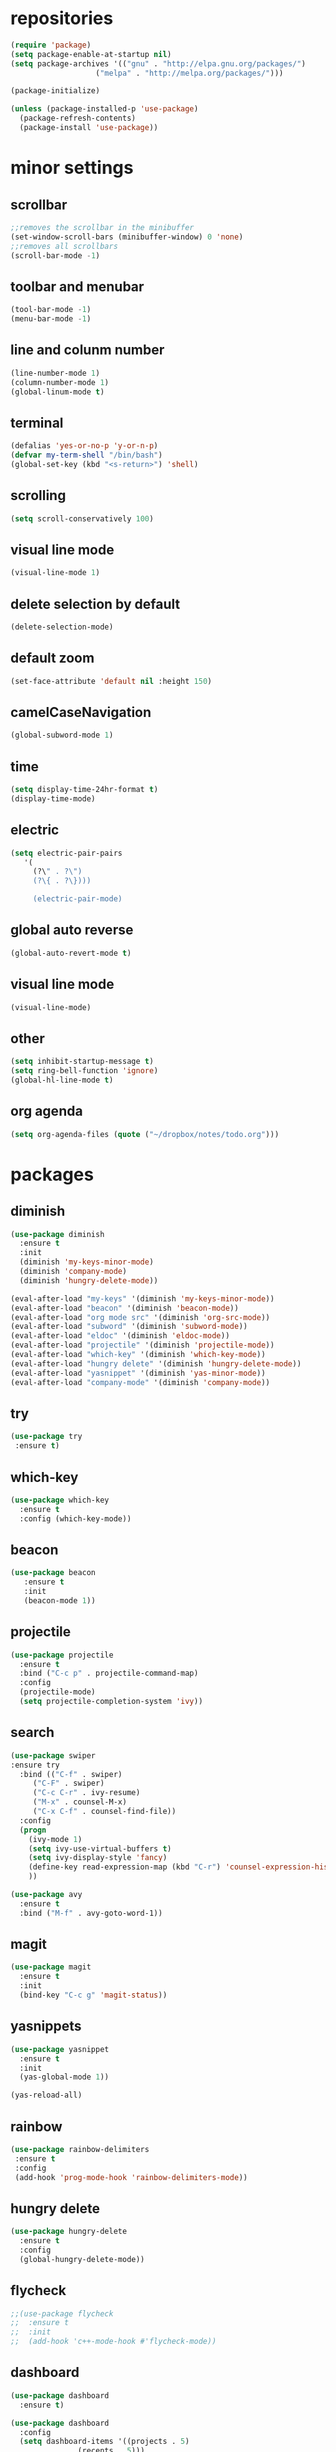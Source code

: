 * repositories
#+BEGIN_SRC emacs-lisp
  (require 'package)
  (setq package-enable-at-startup nil)
  (setq package-archives '(("gnu" . "http://elpa.gnu.org/packages/")
                     ("melpa" . "http://melpa.org/packages/")))

  (package-initialize)

  (unless (package-installed-p 'use-package)
    (package-refresh-contents)
    (package-install 'use-package))
#+END_SRC
* minor settings 
** scrollbar
   #+BEGIN_SRC emacs-lisp
   ;;removes the scrollbar in the minibuffer
   (set-window-scroll-bars (minibuffer-window) 0 'none)
   ;;removes all scrollbars
   (scroll-bar-mode -1)
   #+END_SRC
** toolbar and menubar
   #+BEGIN_SRC emacs-lisp
   (tool-bar-mode -1)
   (menu-bar-mode -1)
   #+END_SRC
** line and colunm number
   #+BEGIN_SRC emacs-lisp
   (line-number-mode 1)
   (column-number-mode 1)
   (global-linum-mode t)
   #+END_SRC
** terminal
   #+BEGIN_SRC emacs-lisp
   (defalias 'yes-or-no-p 'y-or-n-p)
   (defvar my-term-shell "/bin/bash")
   (global-set-key (kbd "<s-return>") 'shell)
    #+END_SRC
** scrolling
   #+BEGIN_SRC emacs-lisp
    (setq scroll-conservatively 100)
   #+END_SRC
** visual line mode
#+BEGIN_SRC emacs-lisp
(visual-line-mode 1)
#+END_SRC
** delete selection by default
   #+BEGIN_SRC emacs-lisp
   (delete-selection-mode)
  #+END_SRC
** default zoom 
   #+BEGIN_SRC emacs-lisp
   (set-face-attribute 'default nil :height 150)
   #+END_SRC
** camelCaseNavigation
   #+BEGIN_SRC emacs-lisp
   (global-subword-mode 1)
   #+END_SRC
** time
  #+BEGIN_SRC emacs-lisp
    (setq display-time-24hr-format t)
    (display-time-mode)
  #+END_SRC
** electric
  #+BEGIN_SRC emacs-lisp
   (setq electric-pair-pairs
  	  '(
  	    (?\" . ?\")
  	    (?\{ . ?\})))

	    (electric-pair-mode)			   
  #+END_SRC
** global auto reverse
    #+BEGIN_SRC emacs-lisp
    (global-auto-revert-mode t)
    #+END_SRC
** visual line mode
#+BEGIN_SRC emacs-lisp
(visual-line-mode)
#+END_SRC
** other
   #+BEGIN_SRC emacs-lisp
   (setq inhibit-startup-message t)
   (setq ring-bell-function 'ignore)
   (global-hl-line-mode t)
   #+END_SRC 
** org agenda
#+BEGIN_SRC emacs-lisp
(setq org-agenda-files (quote ("~/dropbox/notes/todo.org")))
#+END_SRC
* packages
** diminish
  #+BEGIN_SRC emacs-lisp
   (use-package diminish
     :ensure t
     :init
     (diminish 'my-keys-minor-mode)
     (diminish 'company-mode)
     (diminish 'hungry-delete-mode))

   (eval-after-load "my-keys" '(diminish 'my-keys-minor-mode))
   (eval-after-load "beacon" '(diminish 'beacon-mode))
   (eval-after-load "org mode src" '(diminish 'org-src-mode))
   (eval-after-load "subword" '(diminish 'subword-mode))
   (eval-after-load "eldoc" '(diminish 'eldoc-mode))
   (eval-after-load "projectile" '(diminish 'projectile-mode))
   (eval-after-load "which-key" '(diminish 'which-key-mode))
   (eval-after-load "hungry delete" '(diminish 'hungry-delete-mode))
   (eval-after-load "yasnippet" '(diminish 'yas-minor-mode))
   (eval-after-load "company-mode" '(diminish 'company-mode))
  #+END_SRC
** try
  #+BEGIN_SRC emacs-lisp
  (use-package try
   :ensure t)
  #+END_SRC
** which-key
#+BEGIN_SRC emacs-lisp
  (use-package which-key
    :ensure t
    :config (which-key-mode))
#+END_SRC
** beacon
  #+BEGIN_SRC emacs-lisp
  (use-package beacon
     :ensure t
     :init
     (beacon-mode 1))
  #+END_SRC
** projectile
  #+BEGIN_SRC emacs-lisp
    (use-package projectile
      :ensure t
      :bind ("C-c p" . projectile-command-map)
      :config
      (projectile-mode)
      (setq projectile-completion-system 'ivy))      

  #+END_SRC
** search
#+BEGIN_SRC emacs-lisp
  (use-package swiper
  :ensure try
    :bind (("C-f" . swiper)
	   ("C-F" . swiper)
	   ("C-c C-r" . ivy-resume)
	   ("M-x" . counsel-M-x)
	   ("C-x C-f" . counsel-find-file))
    :config
    (progn
      (ivy-mode 1)
      (setq ivy-use-virtual-buffers t)
      (setq ivy-display-style 'fancy)
      (define-key read-expression-map (kbd "C-r") 'counsel-expression-history)
      ))

  (use-package avy
    :ensure t
    :bind ("M-f" . avy-goto-word-1))
#+END_SRC
** magit
  #+BEGIN_SRC emacs-lisp
   (use-package magit
     :ensure t
     :init
     (bind-key "C-c g" 'magit-status))
  #+END_SRC
** yasnippets
  #+BEGIN_SRC emacs-lisp
   (use-package yasnippet
     :ensure t
     :init
     (yas-global-mode 1))
     
   (yas-reload-all)
  #+END_SRC
** rainbow
  #+BEGIN_SRC emacs-lisp
  (use-package rainbow-delimiters
   :ensure t
   :config 
   (add-hook 'prog-mode-hook 'rainbow-delimiters-mode))
  #+END_SRC
** hungry delete
  #+BEGIN_SRC emacs-lisp
   (use-package hungry-delete
     :ensure t
     :config
     (global-hungry-delete-mode))
  #+END_SRC
** flycheck
  #+BEGIN_SRC emacs-lisp
    ;;(use-package flycheck
    ;;  :ensure t
    ;;  :init 
    ;;  (add-hook 'c++-mode-hook #'flycheck-mode))
  #+END_SRC
** dashboard
  #+BEGIN_SRC emacs-lisp
    (use-package dashboard
      :ensure t)

    (use-package dashboard
      :config
      (setq dashboard-items '((projects . 5)
			       (recents . 5)))
      (setq dashboard-startup-banner 1)
      (dashboard-setup-startup-hook))
  #+END_SRC

** expand region
    #+BEGIN_SRC emacs-lisp
      (use-package expand-region
	:ensure t)
    #+END_SRC
** switch window
    #+BEGIN_SRC emacs-lisp
      (use-package switch-window
	:ensure t
	:config
	(setq switch-window-input-style 'minibuffer)
	(setq switch-window-increase 4)
	(setq switch-window-threshold 2)
	(setq switch-window-shortcut-style 'qwerty)
	(setq switch-window-qwerty-shortcut
	      '("a", "o", "e", "u", "i", "d", "h", "t", "n", "s"))
	:bind
	([remap other-window] . switch-window))
    #+END_SRC
** spaceline
    #+BEGIN_SRC emacs-lisp
      (use-package spaceline
	:ensure t
	:init
	(setq powerline-default-separator 'slant)
	:config
	(spaceline-emacs-theme)
	(spaceline-toggle-minor-modes-off)
	(spaceline-toggle-buffer-size-off)
	(spaceline-toggle-evil-state-on))
    #+END_SRC
** lua
#+BEGIN_SRC emacs-lisp
  (use-package lua-mode
    :ensure t)

  (add-to-list 'auto-mode-alist '("\\.lua$" . lua-mode))
  (add-to-list 'interpreter-mode-alist '("lua" . lua-mode))
#+END_SRC
* theme
#+BEGIN_SRC emacs-lisp
  (use-package doom-themes
    :ensure t
    :config
    (load-theme 'doom-one t))
#+END_SRC
* ido counsel ivy
#+BEGIN_SRC emacs-lisp
  (setq indo-enable-flex-matching t)
  (setq ido-everywhere t)
  (ido-mode 1)

  (defalias 'list-buffers 'ibuffer)
  (use-package counsel  
    :ensure t)

  (use-package ivy
    :ensure t
    :diminish (ivy-mode)
    :bind (("C-x b" . ivy-switch-buffer))
    :config
    (ivy-mode 1)
    (setq ivy-use-virtual-buffers t)
    (setq ivy-display-style 'fancy))
#+END_SRC
* org_mode
#+BEGIN_SRC emacs-lisp
  (setq org-src-window-setup 'current-window)

  (use-package org-bullets
    :ensure t
    :init
    (add-hook 'org-mode-hook (lambda ()
			       (org-bullets-mode 1))))

  (setq org-hide-emphasis-markers t)
  (font-lock-add-keywords 'org-mode
			  '(("^ +\\([-*]\\) "
			     (0 (prog1 () (compose-region (match-beginning 1) (match-end 1) "•"))))))
#+END_SRC
* functions
** kill a whole word
  #+BEGIN_SRC emacs-lisp
    (defun kill-whole-word()
      (interactive)
      (backward-word)
      (kill-word 1))
    (global-set-key (kbd "C-c w w") 'kill-whole-word)
    #+END_SRC
** reload
    #+BEGIN_SRC emacs-lisp
    ;;f has to be lowercase btw
      (defun config-reload()
	(interactive)
	(org-babel-load-file (expand-file-name "~/.emacs.d/settings.org")))
      (global-set-key (kbd "<f5>") 'config-reload)
    #+END_SRC
** window
*** split horizontally 
      #+BEGIN_SRC emacs-lisp
	(defun split-and-follow-horizontally ()
	  (interactive)
	  (split-window-below)
	  (balance-windows)
	  (other-window 1))
	  ;;two versions so it works anyway if I press 2 too fast
	(global-set-key (kbd "C-c 2") 'split-and-follow-horizontally)
	(global-set-key (kbd "C-c C-2") 'split-and-follow-horizontally)
	
      #+END_SRC
*** split vertically
      #+BEGIN_SRC emacs-lisp
	(defun split-and-follow-vertically ()
	    (interactive)
	    (split-window-right)
	    (balance-windows)
	    (other-window 1))
	    ;;two versions so it works anyway if I press 3 too fast
	(global-set-key (kbd "C-c 3") 'split-and-follow-vertically)
	(global-set-key (kbd "C-c C-3") 'split-and-follow-vertically)
      #+END_SRC
** duplicate line
#+BEGIN_SRC emacs-lisp
 (defun duplicate-line ()
   (interactive)
   (let ((col (current-column)))
     (move-beginning-of-line 1)
     (kill-line)
     (yank)
     (newline)
     (yank)
     (move-to-column col)))

 (global-set-key (kbd "C-c h") 'duplicate-line)

#+END_SRC
** move line
#+BEGIN_SRC emacs-lisp
  (defun move-text-internal (arg)
     (cond
      ((and mark-active transient-mark-mode)
       (if (> (point) (mark))
	      (exchange-point-and-mark))
       (let ((column (current-column))
		(text (delete-and-extract-region (point) (mark))))
	 (forward-line arg)
	 (move-to-column column t)
	 (set-mark (point))
	 (insert text)
	 (exchange-point-and-mark)
	 (setq deactivate-mark nil)))
      (t
       (beginning-of-line)
       (when (or (> arg 0) (not (bobp)))
	 (forward-line)
	 (when (or (< arg 0) (not (eobp)))
	      (transpose-lines arg))
	 (forward-line -1)))))

  (defun move-text-down (arg)
     "Move region (transient-mark-mode active) or current line
    arg lines down."
     (interactive "*p")
     (move-text-internal arg))

  (defun move-text-up (arg)
     "Move region (transient-mark-mode active) or current line
    arg lines up."
     (interactive "*p")
     (move-text-internal (- arg)))

  (defun move-text-internal (arg)
     (cond
      ((and mark-active transient-mark-mode)
       (if (> (point) (mark))
	      (exchange-point-and-mark))
       (let ((column (current-column))
		(text (delete-and-extract-region (point) (mark))))
	 (forward-line arg)
	 (move-to-column column t)
	 (set-mark (point))
	 (insert text)
	 (exchange-point-and-mark)
	 (setq deactivate-mark nil)))
      (t
       (beginning-of-line)
       (when (or (> arg 0) (not (bobp)))
	 (forward-line)
	 (when (or (< arg 0) (not (eobp)))
	      (transpose-lines arg))
	 (forward-line -1)))))

  (defun move-text-down (arg)
     "Move region (transient-mark-mode active) or current line
    arg lines down."
     (interactive "*p")
     (move-text-internal arg))

  (defun move-text-up (arg)
     "Move region (transient-mark-mode active) or current line
    arg lines up."
     (interactive "*p")
     (move-text-internal (- arg)))

  (global-set-key (kbd "C-c c") 'move-text-up)
  (global-set-key (kbd "C-c t") 'move-text-down)
#+END_SRC
* c++
  #+BEGIN_SRC emacs-lisp
    (setq c-default-style "bsd"
	  c-basic-offset 3)
  #+END_SRC
* language server
** cquery
   #+BEGIN_SRC emacs-lisp
     (use-package cquery
       :ensure t
       :init
       (setq cquery-executable "~/.emacs.d/cquery/build/release/bin/cquery")
       :config
       (add-hook 'c-mode-common-hook 'lsp))

     (defun cquery//enable ()
       (condition-case nil
	   (lsp)
	 (user-error nil)))

     ;; I only managed to make cquery work by putting it twice
     (use-package cquery
       :ensure t
       :commands lsp
       :init (add-hook 'c-mode-hook #'cquery//enable)
       (add-hook 'c++-mode-hook #'cquery//enable))
   #+END_SRC
** lsp
  #+BEGIN_SRC emacs-lisp
    (use-package lsp-mode
      :ensure t
      :commands lsp)
  #+END_SRC
** company
   #+BEGIN_SRC emacs-lisp
     (use-package company
       :ensure t
       :config
       (setq company-idle-delay 0)
       (setq company-minimum-prefix-length 3)
       (global-company-mode t))

     (with-eval-after-load 'company
       (define-key company-active-map (kbd "M-n") nil)
       (define-key company-active-map (kbd "M-p") nil)
       (define-key company-active-map (kbd "H-i") 'company-select-previous)
       (define-key company-active-map (kbd "C-k") 'company-select-next))

     (use-package company-lsp
       :ensure t
       :commands company-lsp
       :init
       (setq company-transformers nil company-lsp-async t company-lsp-cache-candidates nil)
       :config
       (push 'company-lsp company-backends))

   #+END_SRC

* keybindings
  #+BEGIN_SRC emacs-lisp
    (defvar my-keys-minor-mode-map
      (let ((map (make-sparse-keymap)))
	(define-key map (kbd "C-z") 'undo)
	(define-key map (kbd "C-s") 'save-buffer)
	(define-key map (kbd "C-c C-f") 'counsel-find-file)
	(define-key map (kbd "C-c r j") 'jump-to-register)
	(define-key map (kbd "C-v") (kbd "C-y"))
	(define-key map (kbd "C-p") 'universal-argument)

	;;Tab = C-i thing
	(define-key input-decode-map (kbd "C-i") (kbd "H-i"))
	
	;;my way of avoiding emacs' pinky (caps lock is rebinded to backspace already)
	(define-key input-decode-map (kbd "C-SPC") (kbd "C-c"))

	;;window with two versions so it works even if I press the number too fast
	(define-key map (kbd "C-c 1") 'delete-other-windows)
	(define-key map (kbd "C-c C-1") 'delete-other-windows)
	(define-key map (kbd "C-c 0") 'delete-window)
	(define-key map (kbd "C-c C-0") 'delete-window)
	(define-key map (kbd "C-c o") 'switch-window)

	;;switch buffer
	(define-key map (kbd "C-c b") 'ivy-switch-buffer)
	(define-key map (kbd "C-c C-b") 'ivy-switch-buffer)

	;;copy/cut paste	
	(define-key map (kbd "C-c C-y") 'kill-ring-save)
	(define-key map (kbd "C-c f") 'kill-region)
	
	;;mark
	(define-key map (kbd "<C-tab>") 'set-mark-command)

	;;navigation by one
	(define-key map (kbd "H-i") 'previous-line)
	(define-key map (kbd "C-k") 'next-line)
	(define-key map (kbd "C-j") 'backward-char)
	(define-key map (kbd "C-l") 'forward-char)

	;;navigation by one element
	(define-key map (kbd "M-i") 'backward-sentence)	
	(define-key map (kbd "M-k") 'forward-sentence)
	(define-key map (kbd "M-j") 'backward-word)
	(define-key map (kbd "M-l") 'forward-word)

	;;move to end of *
	(define-key map (kbd "C-u") 'move-beginning-of-line)
	(define-key map (kbd "C-o") 'move-end-of-line)
	(define-key map (kbd "M-u") 'beginning-of-buffer)
	(define-key map (kbd "M-o") 'end-of-buffer)

	;;expand region
	(define-key map (kbd "C-e") 'er/expand-region)
	(define-key map (kbd "C-r") 'er/contract-region)

	;;deleting stuff
	(define-key map (kbd "M-<DEL>") 'kill-line)

	;;main keys
	(define-key map (kbd "`") 'execute-extended-command)
	  map)
	"my-keys-minor-mode keymap.")

	(define-minor-mode my-keys-minor-mode
	:init-value t
	:lighter " my-keys")
	
	(my-keys-minor-mode 1)

 #+END_SRC
* registers
#+BEGIN_SRC emacs-lisp
  (set-register ?e(cons 'file "~/.emacs.d/settings.org"))
  (set-register ?n(cons 'file "~/dropbox/notes/todo.org"))
#+END_SRC
